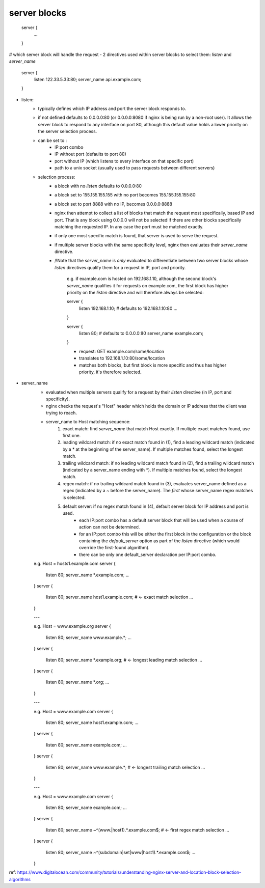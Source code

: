 server blocks
-------------

    server {
        ...
    }

# which server block will handle the request
- 2 directives used within server blocks to select them: `listen` and `server_name`

    server {
        listen 122.33.5.33:80;
        server_name api.example.com;
    }
    

- listen: 
    - typically defines which IP address and port the server block responds to.
    - if not defined defaults to 0.0.0.0:80 (or 0.0.0.0:8080 if nginx is being run by a non-root user). It allows the server block to respond to any interface on port 80, although this default value holds a lower priority on the server selection process.  
    - can be set to :
        - IP:port combo
        - IP without port (defaults to port 80)
        - port without IP (which listens to every interface on that specific port)
        - path to a unix socket (usually used to pass requests between different servers)

    - selection process:
        - a block with no `listen` defaults to 0.0.0.0:80
        - a block set to 155.155.155.155 with no port becomes 155.155.155.155:80
        - a block set to port 8888 with no IP, becomes 0.0.0.0:8888

        - nginx then attempt to collect a list of blocks that match the request most specifically, based IP and port. That is any block using 0.0.0.0 will not be selected if there are other blocks specifically matching the requested IP. In any case the port must be matched exactly.
        - if only one most specific match is found, that server is used to serve the request.
        - if multiple server blocks with the same specificity level, nginx then evaluates their `server_name` directive.
        - /!\ Note that the `server_name` is *only* evaluated to differentiate between two server blocks whose `listen` directives qualify them for a request in IP, port and priority.

            e.g. if example.com is hosted on 192.168.1.10, although the second block's `server_name` qualifies it for requests on example.com, the first block has higher priority on the `listen` directive and will therefore always be selected:

            server {
                listen 192.168.1.10; # defaults to 192.168.1.10:80
                ...
            }

            server {
                listen 80; # defaults to 0.0.0.0:80
                server_name example.com;
            }

            - request: GET example.com/some/location
            - translates to 192.168.1.10:80/some/location
            - matches both blocks, but first block is more specific and thus has higher priority, it's therefore selected.


- server_name
    - evaluated when multiple servers qualify for a request by their `listen` directive (in IP, port and specificity).
    - nginx checks the request's "Host" header which holds the domain or IP address that the client was trying to reach.
    - server_name to Host matching sequence: 
        1) exact match: find `server_name` that match Host exactly. If multiple exact matches found, use first one.
        2) leading wildcard match: if no exact match found in (1), find a leading wildcard match (indicated by a * at the beginning of the server_name). If multiple matches found, select the longest match.
        3) trailing wildcard match: if no leading wildcard match found in (2), find a trailing wildcard match (indicated by a server_name ending with *). If multiple matches found, select the longest match.
        4) regex match: if no trailing wildcard match found in (3), evaluates server_name defined as a regex (indicated by a ~ before the server_name). The *first* whose server_name regex matches is selected.
        5) default server: if no regex match found in (4), default server block for IP address and port is used. 
            - each IP:port combo has a default server block that will be used when a course of action can not be determined. 
            - for an IP:port combo this will be either the first block in the configuration or the block containing the `default_server` option as part of the `listen` directive (which would override the first-found algorithm).
            - there can be only one default_server declaration per IP:port combo.

    e.g. Host = hosts1.example.com
    server {
        listen 80;
        server_name *.example.com;
        ...
    }
    server {
        listen 80;
        server_name host1.example.com; # <- exact match selection 
        ...
    }

    ---

    e.g. Host = www.example.org
    server {
        listen 80;
        server_name www.example.*;
        ...
    }
    server {
        listen 80;
        server_name *.example.org; # <- longest leading match selection
        ...
    }
    server {
        listen 80;
        server_name *.org;
        ...
    }

    ---

    e.g. Host = www.example.com
    server {
        listen 80;
        server_name host1.example.com;
        ...
    }
    server {
        listen 80;
        server_name example.com;
        ...
    }
    server {
        listen 80;
        server_name www.example.*; # <- longest trailing match selection
        ...
    }

    ---

    e.g. Host = www.example.com
    server {
        listen 80;
        server_name example.com;
        ...
    }
    server {
        listen 80;
        server_name ~^(www.|host1).*\.example\.com$; # <- first regex match selection
        ...
    }
    server {
        listen 80;
        server_name ~^(subdomain|set|www|host1).*\.example\.com$;
        ...
    }


ref:
https://www.digitalocean.com/community/tutorials/understanding-nginx-server-and-location-block-selection-algorithms

